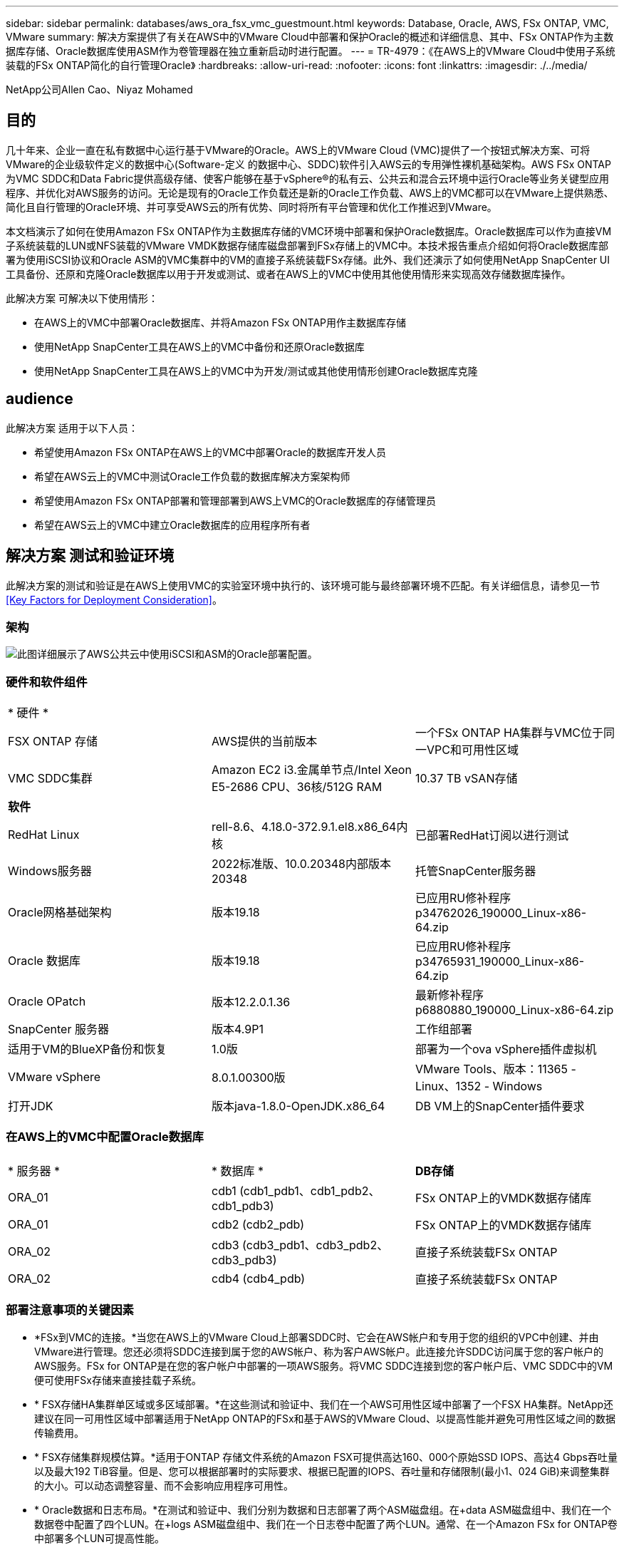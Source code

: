---
sidebar: sidebar 
permalink: databases/aws_ora_fsx_vmc_guestmount.html 
keywords: Database, Oracle, AWS, FSx ONTAP, VMC, VMware 
summary: 解决方案提供了有关在AWS中的VMware Cloud中部署和保护Oracle的概述和详细信息、其中、FSx ONTAP作为主数据库存储、Oracle数据库使用ASM作为卷管理器在独立重新启动时进行配置。 
---
= TR-4979：《在AWS上的VMware Cloud中使用子系统装载的FSx ONTAP简化的自行管理Oracle》
:hardbreaks:
:allow-uri-read: 
:nofooter: 
:icons: font
:linkattrs: 
:imagesdir: ./../media/


NetApp公司Allen Cao、Niyaz Mohamed



== 目的

几十年来、企业一直在私有数据中心运行基于VMware的Oracle。AWS上的VMware Cloud (VMC)提供了一个按钮式解决方案、可将VMware的企业级软件定义的数据中心(Software-定义 的数据中心、SDDC)软件引入AWS云的专用弹性裸机基础架构。AWS FSx ONTAP为VMC SDDC和Data Fabric提供高级存储、使客户能够在基于vSphere®的私有云、公共云和混合云环境中运行Oracle等业务关键型应用程序、并优化对AWS服务的访问。无论是现有的Oracle工作负载还是新的Oracle工作负载、AWS上的VMC都可以在VMware上提供熟悉、简化且自行管理的Oracle环境、并可享受AWS云的所有优势、同时将所有平台管理和优化工作推迟到VMware。

本文档演示了如何在使用Amazon FSx ONTAP作为主数据库存储的VMC环境中部署和保护Oracle数据库。Oracle数据库可以作为直接VM子系统装载的LUN或NFS装载的VMware VMDK数据存储库磁盘部署到FSx存储上的VMC中。本技术报告重点介绍如何将Oracle数据库部署为使用iSCSI协议和Oracle ASM的VMC集群中的VM的直接子系统装载FSx存储。此外、我们还演示了如何使用NetApp SnapCenter UI工具备份、还原和克隆Oracle数据库以用于开发或测试、或者在AWS上的VMC中使用其他使用情形来实现高效存储数据库操作。

此解决方案 可解决以下使用情形：

* 在AWS上的VMC中部署Oracle数据库、并将Amazon FSx ONTAP用作主数据库存储
* 使用NetApp SnapCenter工具在AWS上的VMC中备份和还原Oracle数据库
* 使用NetApp SnapCenter工具在AWS上的VMC中为开发/测试或其他使用情形创建Oracle数据库克隆




== audience

此解决方案 适用于以下人员：

* 希望使用Amazon FSx ONTAP在AWS上的VMC中部署Oracle的数据库开发人员
* 希望在AWS云上的VMC中测试Oracle工作负载的数据库解决方案架构师
* 希望使用Amazon FSx ONTAP部署和管理部署到AWS上VMC的Oracle数据库的存储管理员
* 希望在AWS云上的VMC中建立Oracle数据库的应用程序所有者




== 解决方案 测试和验证环境

此解决方案的测试和验证是在AWS上使用VMC的实验室环境中执行的、该环境可能与最终部署环境不匹配。有关详细信息，请参见一节 <<Key Factors for Deployment Consideration>>。



=== 架构

image::aws_ora_fsx_vmc_architecture.png[此图详细展示了AWS公共云中使用iSCSI和ASM的Oracle部署配置。]



=== 硬件和软件组件

[cols="33%, 33%, 33%"]
|===


3+| * 硬件 * 


| FSX ONTAP 存储 | AWS提供的当前版本 | 一个FSx ONTAP HA集群与VMC位于同一VPC和可用性区域 


| VMC SDDC集群 | Amazon EC2 i3.金属单节点/Intel Xeon E5-2686 CPU、36核/512G RAM | 10.37 TB vSAN存储 


3+| *软件* 


| RedHat Linux | rell-8.6、4.18.0-372.9.1.el8.x86_64内核 | 已部署RedHat订阅以进行测试 


| Windows服务器 | 2022标准版、10.0.20348内部版本20348 | 托管SnapCenter服务器 


| Oracle网格基础架构 | 版本19.18 | 已应用RU修补程序p34762026_190000_Linux-x86-64.zip 


| Oracle 数据库 | 版本19.18 | 已应用RU修补程序p34765931_190000_Linux-x86-64.zip 


| Oracle OPatch | 版本12.2.0.1.36 | 最新修补程序p6880880_190000_Linux-x86-64.zip 


| SnapCenter 服务器 | 版本4.9P1 | 工作组部署 


| 适用于VM的BlueXP备份和恢复 | 1.0版 | 部署为一个ova vSphere插件虚拟机 


| VMware vSphere | 8.0.1.00300版 | VMware Tools、版本：11365 - Linux、1352 - Windows 


| 打开JDK | 版本java-1.8.0-OpenJDK.x86_64 | DB VM上的SnapCenter插件要求 
|===


=== 在AWS上的VMC中配置Oracle数据库

[cols="33%, 33%, 33%"]
|===


3+|  


| * 服务器 * | * 数据库 * | *DB存储* 


| ORA_01 | cdb1 (cdb1_pdb1、cdb1_pdb2、cdb1_pdb3) | FSx ONTAP上的VMDK数据存储库 


| ORA_01 | cdb2 (cdb2_pdb) | FSx ONTAP上的VMDK数据存储库 


| ORA_02 | cdb3 (cdb3_pdb1、cdb3_pdb2、cdb3_pdb3) | 直接子系统装载FSx ONTAP 


| ORA_02 | cdb4 (cdb4_pdb) | 直接子系统装载FSx ONTAP 
|===


=== 部署注意事项的关键因素

* *FSx到VMC的连接。*当您在AWS上的VMware Cloud上部署SDDC时、它会在AWS帐户和专用于您的组织的VPC中创建、并由VMware进行管理。您还必须将SDDC连接到属于您的AWS帐户、称为客户AWS帐户。此连接允许SDDC访问属于您的客户帐户的AWS服务。FSx for ONTAP是在您的客户帐户中部署的一项AWS服务。将VMC SDDC连接到您的客户帐户后、VMC SDDC中的VM便可使用FSx存储来直接挂载子系统。
* * FSX存储HA集群单区域或多区域部署。*在这些测试和验证中、我们在一个AWS可用性区域中部署了一个FSX HA集群。NetApp还建议在同一可用性区域中部署适用于NetApp ONTAP的FSx和基于AWS的VMware Cloud、以提高性能并避免可用性区域之间的数据传输费用。
* * FSX存储集群规模估算。*适用于ONTAP 存储文件系统的Amazon FSX可提供高达160、000个原始SSD IOPS、高达4 Gbps吞吐量以及最大192 TiB容量。但是、您可以根据部署时的实际要求、根据已配置的IOPS、吞吐量和存储限制(最小1、024 GiB)来调整集群的大小。可以动态调整容量、而不会影响应用程序可用性。
* * Oracle数据和日志布局。*在测试和验证中、我们分别为数据和日志部署了两个ASM磁盘组。在+data ASM磁盘组中、我们在一个数据卷中配置了四个LUN。在+logs ASM磁盘组中、我们在一个日志卷中配置了两个LUN。通常、在一个Amazon FSx for ONTAP卷中部署多个LUN可提高性能。
* *iSCSI配置。* VMC SDDC中的数据库VM使用iSCSI协议连接到FSx存储。通过仔细分析Oracle AWR报告来确定应用程序和iSCSI流量吞吐量要求、衡量Oracle数据库峰值I/O吞吐量要求非常重要。NetApp还建议为正确配置多路径的两个FSX iSCSI端点分配四个iSCSI连接。
* *要用于创建的每个Oracle ASM磁盘组的Oracle ASM冗余级别。*由于FSx ONTAP已在FSx集群级别镜像存储、因此应使用外部冗余、这意味着此选项不允许Oracle ASM镜像磁盘组的内容。
* *数据库备份。* NetApp提供了一个SnapCenter软件套件、可通过用户友好的用户界面进行数据库备份、还原和克隆。NetApp建议实施此类管理工具、以实现快速(不到一分钟)的快照备份、快速(几分钟)的数据库还原和数据库克隆。




== 解决方案 部署

以下各节提供了在AWS上的VMC中将Oracle 19c部署ONTAP到单节点中的数据库VM的分步过程使用Oracle ASM作为数据库卷管理器重新启动配置。



=== 部署的前提条件

[%collapsible]
====
部署需要满足以下前提条件。

. 我们创建了一个使用VMware Cloud on AWS的软件定义的数据中心(Software-definated Data Center、SDDC)。有关如何在VMC中创建SDDC的详细说明、请参见VMware文档 link:https://docs.vmware.com/en/VMware-Cloud-on-AWS/services/com.vmware.vmc-aws.getting-started/GUID-3D741363-F66A-4CF9-80EA-AA2866D1834E.html["在AWS上开始使用VMware Cloud"^]
. 已设置AWS帐户、并已在您的AWS帐户中创建必要的VPC和网段。AWS帐户已链接到您的VMC SDDC。
. 从AWS EC2控制台中、部署适用于ONTAP存储HA集群的Amazon FSx以托管Oracle数据库卷。如果您不熟悉FSX存储的部署、请参见相关文档 link:https://docs.aws.amazon.com/fsx/latest/ONTAPGuide/creating-file-systems.html["为ONTAP 文件系统创建FSX"^] 了解分步说明。
. 可以使用以下Terraform自动化工具包执行上述步骤、该工具包可创建一个EC2实例、作为通过SSH和FSx文件系统进行VMC访问时的SDDC的跳转主机。在执行前、请仔细阅读说明并根据您的环境更改变量。
+
....
git clone https://github.com/NetApp-Automation/na_aws_fsx_ec2_deploy.git
....
. 在AWS上的VMware SDDC中构建VM、用于托管要在VMC中部署的Oracle环境。在我们的演示中、我们构建了两个Linux VM作为Oracle数据库服务器、一个Windows服务器用于SnapCenter服务器、一个可选的Linux服务器作为可选的控制器、用于根据需要自动安装或配置Oracle。下面是用于解决方案验证的实验室环境的快照。
+
image:aws_ora_fsx_vmc_vm_08.png["显示VMC SDDC测试环境的屏幕截图。"]

. 此外、NetApp还提供了多个自动化工具包、以便在适用时运行Oracle部署和配置。请参见 link:https://docs.netapp.com/us-en/netapp-solutions/databases/index.html["DB自动化工具包"^] 有关详细信息 ...



NOTE: 确保已在Oracle VM根卷中至少分配50G、以便有足够的空间来暂存Oracle安装文件。

====


=== DB VM内核配置

[%collapsible]
====
在配置了前提条件的情况下、以管理员用户身份通过SSH登录到Oracle VM、并使用sudo向root用户配置Linux内核以进行Oracle安装。Oracle安装文件可以暂存到AWS S3存储分段中、然后传输到VM。

. 创建暂存目录 `/tmp/archive` 文件夹并设置 `777` 权限。
+
[source, cli]
----
mkdir /tmp/archive
----
+
[source, cli]
----
chmod 777 /tmp/archive
----
. 将Oracle二进制安装文件和其他所需的rpm文件下载并暂存到 `/tmp/archive` 目录。
+
请参见以下要在中说明的安装文件列表 `/tmp/archive` 在DB VM上。

+
....

[admin@ora_02 ~]$ ls -l /tmp/archive/
total 10539364
-rw-rw-r--. 1 admin  admin         19112 Oct  4 17:04 compat-libcap1-1.10-7.el7.x86_64.rpm
-rw-rw-r--. 1 admin  admin    3059705302 Oct  4 17:10 LINUX.X64_193000_db_home.zip
-rw-rw-r--. 1 admin  admin    2889184573 Oct  4 17:11 LINUX.X64_193000_grid_home.zip
-rw-rw-r--. 1 admin  admin        589145 Oct  4 17:04 netapp_linux_unified_host_utilities-7-1.x86_64.rpm
-rw-rw-r--. 1 admin  admin         31828 Oct  4 17:04 oracle-database-preinstall-19c-1.0-2.el8.x86_64.rpm
-rw-rw-r--. 1 admin  admin    2872741741 Oct  4 17:12 p34762026_190000_Linux-x86-64.zip
-rw-rw-r--. 1 admin  admin    1843577895 Oct  4 17:13 p34765931_190000_Linux-x86-64.zip
-rw-rw-r--. 1 admin  admin     124347218 Oct  4 17:13 p6880880_190000_Linux-x86-64.zip
-rw-rw-r--. 1 admin  admin        257136 Oct  4 17:04 policycoreutils-python-utils-2.9-9.el8.noarch.rpm
[admin@ora_02 ~]$

....
. 安装Oracle 19c预安装RPM、以满足大多数内核配置要求。
+
[source, cli]
----
yum install /tmp/archive/oracle-database-preinstall-19c-1.0-2.el8.x86_64.rpm
----
. 下载并安装缺少的 `compat-libcap1` 在Linux 8中。
+
[source, cli]
----
yum install /tmp/archive/compat-libcap1-1.10-7.el7.x86_64.rpm
----
. 从NetApp下载并安装NetApp主机实用程序。
+
[source, cli]
----
yum install /tmp/archive/netapp_linux_unified_host_utilities-7-1.x86_64.rpm
----
. 安装 `policycoreutils-python-utils`。
+
[source, cli]
----
yum install /tmp/archive/policycoreutils-python-utils-2.9-9.el8.noarch.rpm
----
. 安装Open JDK 1.8版。
+
[source, cli]
----
yum install java-1.8.0-openjdk.x86_64
----
. 安装iSCSI启动程序实用程序。
+
[source, cli]
----
yum install iscsi-initiator-utils
----
. 安装sg3_utils。
+
[source, cli]
----
yum install sg3_utils
----
. 安装device-maper-Multipath。
+
[source, cli]
----
yum install device-mapper-multipath
----
. 在当前系统中禁用透明页面。
+
[source, cli]
----
echo never > /sys/kernel/mm/transparent_hugepage/enabled
----
+
[source, cli]
----
echo never > /sys/kernel/mm/transparent_hugepage/defrag
----
. 在中添加以下行 `/etc/rc.local` 以禁用 `transparent_hugepage` 重新启动后。
+
[source, cli]
----
vi /etc/rc.local
----
+
....
  # Disable transparent hugepages
          if test -f /sys/kernel/mm/transparent_hugepage/enabled; then
            echo never > /sys/kernel/mm/transparent_hugepage/enabled
          fi
          if test -f /sys/kernel/mm/transparent_hugepage/defrag; then
            echo never > /sys/kernel/mm/transparent_hugepage/defrag
          fi
....
. 通过更改禁用SELinux `SELINUX=enforcing` to `SELINUX=disabled`。要使更改生效、必须重新启动主机。
+
[source, cli]
----
vi /etc/sysconfig/selinux
----
. 将以下行添加到 `limit.conf` 设置文件描述符限制和堆栈大小。
+
[source, cli]
----
vi /etc/security/limits.conf
----
+
....

*               hard    nofile          65536
*               soft    stack           10240
....
. 如果没有按照以下说明配置交换空间、请向DB VM添加交换空间： link:https://aws.amazon.com/premiumsupport/knowledge-center/ec2-memory-swap-file/["如何使用交换文件分配内存以用作Amazon EC2实例中的交换空间？"^] 要添加的确切空间量取决于RAM大小、最高可达16G。
. 更改 `node.session.timeo.replacement_timeout` 在中 `iscsi.conf` 配置文件的时间从120秒到5秒不等。
+
[source, cli]
----
vi /etc/iscsi/iscsid.conf
----
. 在EC2实例上启用并启动iSCSI服务。
+
[source, cli]
----
systemctl enable iscsid
----
+
[source, cli]
----
systemctl start iscsid
----
. 检索要用于数据库LUN映射的iSCSI启动程序地址。
+
[source, cli]
----
cat /etc/iscsi/initiatorname.iscsi
----
. 为ASM管理用户(Oracle)添加ASM组。
+
[source, cli]
----
groupadd asmadmin
----
+
[source, cli]
----
groupadd asmdba
----
+
[source, cli]
----
groupadd asmoper
----
. 修改Oracle用户以将ASM组添加为辅助组(Oracle用户应在安装Oracle预安装RPM后创建)。
+
[source, cli]
----
usermod -a -G asmadmin oracle
----
+
[source, cli]
----
usermod -a -G asmdba oracle
----
+
[source, cli]
----
usermod -a -G asmoper oracle
----
. 如果Linux防火墙处于活动状态、请停止并禁用它。
+
[source, cli]
----
systemctl stop firewalld
----
+
[source, cli]
----
systemctl disable firewalld
----
. 通过取消注释为管理员用户启用无密码sudo `# %wheel  ALL=(ALL)       NOPASSWD: ALL` 行。更改文件权限以进行编辑。
+
[source, cli]
----
chmod 640 /etc/sudoers
----
+
[source, cli]
----
vi /etc/sudoers
----
+
[source, cli]
----
chmod 440 /etc/sudoers
----
. 重新启动EC2实例。


====


=== 配置FSx ONTAP LUN并将其映射到数据库虚拟机

[%collapsible]
====
通过ssh和FSx集群管理IP以fsxadmin用户身份从命令行登录到FSx集群、以配置三个卷。在卷中创建LUN以托管Oracle数据库二进制文件、数据文件和日志文件。

. 以fsxadmin用户身份通过SSH登录到FSX集群。
+
[source, cli]
----
ssh fsxadmin@10.49.0.74
----
. 执行以下命令为Oracle二进制文件创建卷。
+
[source, cli]
----
vol create -volume ora_02_biny -aggregate aggr1 -size 50G -state online  -type RW -snapshot-policy none -tiering-policy snapshot-only
----
. 执行以下命令为Oracle数据创建卷。
+
[source, cli]
----
vol create -volume ora_02_data -aggregate aggr1 -size 100G -state online  -type RW -snapshot-policy none -tiering-policy snapshot-only
----
. 执行以下命令为Oracle日志创建卷。
+
[source, cli]
----
vol create -volume ora_02_logs -aggregate aggr1 -size 100G -state online  -type RW -snapshot-policy none -tiering-policy snapshot-only
----
. 验证已创建的卷。
+
[source, cli]
----
vol show ora*
----
+
命令的输出：

+
....
FsxId0c00cec8dad373fd1::> vol show ora*
Vserver   Volume       Aggregate    State      Type       Size  Available Used%
--------- ------------ ------------ ---------- ---- ---------- ---------- -----
nim       ora_02_biny  aggr1        online     RW         50GB    22.98GB   51%
nim       ora_02_data  aggr1        online     RW        100GB    18.53GB   80%
nim       ora_02_logs  aggr1        online     RW         50GB     7.98GB   83%
....
. 在数据库二进制卷中创建二进制LUN。
+
[source, cli]
----
lun create -path /vol/ora_02_biny/ora_02_biny_01 -size 40G -ostype linux
----
. 在数据库数据卷中创建数据LUN。
+
[source, cli]
----
lun create -path /vol/ora_02_data/ora_02_data_01 -size 20G -ostype linux
----
+
[source, cli]
----
lun create -path /vol/ora_02_data/ora_02_data_02 -size 20G -ostype linux
----
+
[source, cli]
----
lun create -path /vol/ora_02_data/ora_02_data_03 -size 20G -ostype linux
----
+
[source, cli]
----
lun create -path /vol/ora_02_data/ora_02_data_04 -size 20G -ostype linux
----
. 在数据库日志卷中创建日志LUN。
+
[source, cli]
----
lun create -path /vol/ora_02_logs/ora_02_logs_01 -size 40G -ostype linux
----
+
[source, cli]
----
lun create -path /vol/ora_02_logs/ora_02_logs_02 -size 40G -ostype linux
----
. 使用从上述EC2内核配置的步骤14中检索到的启动程序为EC2实例创建一个igroup。
+
[source, cli]
----
igroup create -igroup ora_02 -protocol iscsi -ostype linux -initiator iqn.1994-05.com.redhat:f65fed7641c2
----
. 将LUN映射到上述创建的igroup。为每个附加LUN依次增加LUN ID。
+
[source, cli]
----
lun map -path /vol/ora_02_biny/ora_02_biny_01 -igroup ora_02 -vserver svm_ora -lun-id 0
lun map -path /vol/ora_02_data/ora_02_data_01 -igroup ora_02 -vserver svm_ora -lun-id 1
lun map -path /vol/ora_02_data/ora_02_data_02 -igroup ora_02 -vserver svm_ora -lun-id 2
lun map -path /vol/ora_02_data/ora_02_data_03 -igroup ora_02 -vserver svm_ora -lun-id 3
lun map -path /vol/ora_02_data/ora_02_data_04 -igroup ora_02 -vserver svm_ora -lun-id 4
lun map -path /vol/ora_02_logs/ora_02_logs_01 -igroup ora_02 -vserver svm_ora -lun-id 5
lun map -path /vol/ora_02_logs/ora_02_logs_02 -igroup ora_02 -vserver svm_ora -lun-id 6
----
. 验证LUN映射。
+
[source, cli]
----
mapping show
----
+
这将返回：

+
....
FsxId0c00cec8dad373fd1::> mapping show
  (lun mapping show)
Vserver    Path                                      Igroup   LUN ID  Protocol
---------- ----------------------------------------  -------  ------  --------
nim        /vol/ora_02_biny/ora_02_u01_01            ora_02        0  iscsi
nim        /vol/ora_02_data/ora_02_u02_01            ora_02        1  iscsi
nim        /vol/ora_02_data/ora_02_u02_02            ora_02        2  iscsi
nim        /vol/ora_02_data/ora_02_u02_03            ora_02        3  iscsi
nim        /vol/ora_02_data/ora_02_u02_04            ora_02        4  iscsi
nim        /vol/ora_02_logs/ora_02_u03_01            ora_02        5  iscsi
nim        /vol/ora_02_logs/ora_02_u03_02            ora_02        6  iscsi
....


====


=== DB VM存储配置

[%collapsible]
====
现在、导入并设置FSx ONTAP存储、用于在VMC数据库VM上安装Oracle网格基础架构和数据库。

. 从Windows跳转服务器使用Putty以管理员用户身份通过SSH登录到数据库VM。
. 使用任一SVM iSCSI IP地址发现FSX iSCSI端点。更改特定于环境的门户地址。
+
[source, cli]
----
sudo iscsiadm iscsiadm --mode discovery --op update --type sendtargets --portal 10.49.0.12
----
. 登录到每个目标以建立iSCSI会话。
+
[source, cli]
----
sudo iscsiadm --mode node -l all
----
+
命令的预期输出为：

+
....
[ec2-user@ip-172-30-15-58 ~]$ sudo iscsiadm --mode node -l all
Logging in to [iface: default, target: iqn.1992-08.com.netapp:sn.1f795e65c74911edb785affbf0a2b26e:vs.3, portal: 10.49.0.12,3260]
Logging in to [iface: default, target: iqn.1992-08.com.netapp:sn.1f795e65c74911edb785affbf0a2b26e:vs.3, portal: 10.49.0.186,3260]
Login to [iface: default, target: iqn.1992-08.com.netapp:sn.1f795e65c74911edb785affbf0a2b26e:vs.3, portal: 10.49.0.12,3260] successful.
Login to [iface: default, target: iqn.1992-08.com.netapp:sn.1f795e65c74911edb785affbf0a2b26e:vs.3, portal: 10.49.0.186,3260] successful.
....
. 查看并验证活动iSCSI会话的列表。
+
[source, cli]
----
sudo iscsiadm --mode session
----
+
返回iSCSI会话。

+
....
[ec2-user@ip-172-30-15-58 ~]$ sudo iscsiadm --mode session
tcp: [1] 10.49.0.186:3260,1028 iqn.1992-08.com.netapp:sn.545a38bf06ac11ee8503e395ab90d704:vs.3 (non-flash)
tcp: [2] 10.49.0.12:3260,1029 iqn.1992-08.com.netapp:sn.545a38bf06ac11ee8503e395ab90d704:vs.3 (non-flash)
....
. 验证LUN是否已导入到主机中。
+
[source, cli]
----
sudo sanlun lun show
----
+
此操作将从FSX返回Oracle LUN的列表。

+
....

[admin@ora_02 ~]$ sudo sanlun lun show
controller(7mode/E-Series)/                                                  device          host                  lun
vserver(cDOT/FlashRay)        lun-pathname                                   filename        adapter    protocol   size    product
-------------------------------------------------------------------------------------------------------------------------------
nim                           /vol/ora_02_logs/ora_02_u03_02                 /dev/sdo        host34     iSCSI      20g     cDOT
nim                           /vol/ora_02_logs/ora_02_u03_01                 /dev/sdn        host34     iSCSI      20g     cDOT
nim                           /vol/ora_02_data/ora_02_u02_04                 /dev/sdm        host34     iSCSI      20g     cDOT
nim                           /vol/ora_02_data/ora_02_u02_03                 /dev/sdl        host34     iSCSI      20g     cDOT
nim                           /vol/ora_02_data/ora_02_u02_02                 /dev/sdk        host34     iSCSI      20g     cDOT
nim                           /vol/ora_02_data/ora_02_u02_01                 /dev/sdj        host34     iSCSI      20g     cDOT
nim                           /vol/ora_02_biny/ora_02_u01_01                 /dev/sdi        host34     iSCSI      40g     cDOT
nim                           /vol/ora_02_logs/ora_02_u03_02                 /dev/sdh        host33     iSCSI      20g     cDOT
nim                           /vol/ora_02_logs/ora_02_u03_01                 /dev/sdg        host33     iSCSI      20g     cDOT
nim                           /vol/ora_02_data/ora_02_u02_04                 /dev/sdf        host33     iSCSI      20g     cDOT
nim                           /vol/ora_02_data/ora_02_u02_03                 /dev/sde        host33     iSCSI      20g     cDOT
nim                           /vol/ora_02_data/ora_02_u02_02                 /dev/sdd        host33     iSCSI      20g     cDOT
nim                           /vol/ora_02_data/ora_02_u02_01                 /dev/sdc        host33     iSCSI      20g     cDOT
nim                           /vol/ora_02_biny/ora_02_u01_01                 /dev/sdb        host33     iSCSI      40g     cDOT

....
. 配置 `multipath.conf` 包含以下默认条目和黑名单条目的文件。
+
[source, cli]
----
sudo vi /etc/multipath.conf
----
+
添加以下条目：

+
....
defaults {
    find_multipaths yes
    user_friendly_names yes
}

blacklist {
    devnode "^(ram|raw|loop|fd|md|dm-|sr|scd|st)[0-9]*"
    devnode "^hd[a-z]"
    devnode "^cciss.*"
}
....
. 启动多路径服务。
+
[source, cli]
----
sudo systemctl start multipathd
----
+
现在、多路径设备将显示在中 `/dev/mapper` 目录。

+
....
[ec2-user@ip-172-30-15-58 ~]$ ls -l /dev/mapper
total 0
lrwxrwxrwx 1 root root       7 Mar 21 20:13 3600a09806c574235472455534e68512d -> ../dm-0
lrwxrwxrwx 1 root root       7 Mar 21 20:13 3600a09806c574235472455534e685141 -> ../dm-1
lrwxrwxrwx 1 root root       7 Mar 21 20:13 3600a09806c574235472455534e685142 -> ../dm-2
lrwxrwxrwx 1 root root       7 Mar 21 20:13 3600a09806c574235472455534e685143 -> ../dm-3
lrwxrwxrwx 1 root root       7 Mar 21 20:13 3600a09806c574235472455534e685144 -> ../dm-4
lrwxrwxrwx 1 root root       7 Mar 21 20:13 3600a09806c574235472455534e685145 -> ../dm-5
lrwxrwxrwx 1 root root       7 Mar 21 20:13 3600a09806c574235472455534e685146 -> ../dm-6
crw------- 1 root root 10, 236 Mar 21 18:19 control
....
. 以fsxadmin用户身份通过SSH登录到FSx ONTAP集群、以检索以6c574xxx...开头的每个LUN的串行十六进制编号、十六进制编号以3600a0980开头、即AWS供应商ID。
+
[source, cli]
----
lun show -fields serial-hex
----
+
并返回如下内容：

+
....
FsxId02ad7bf3476b741df::> lun show -fields serial-hex
vserver path                            serial-hex
------- ------------------------------- ------------------------
svm_ora /vol/ora_02_biny/ora_02_biny_01 6c574235472455534e68512d
svm_ora /vol/ora_02_data/ora_02_data_01 6c574235472455534e685141
svm_ora /vol/ora_02_data/ora_02_data_02 6c574235472455534e685142
svm_ora /vol/ora_02_data/ora_02_data_03 6c574235472455534e685143
svm_ora /vol/ora_02_data/ora_02_data_04 6c574235472455534e685144
svm_ora /vol/ora_02_logs/ora_02_logs_01 6c574235472455534e685145
svm_ora /vol/ora_02_logs/ora_02_logs_02 6c574235472455534e685146
7 entries were displayed.
....
. 更新 `/dev/multipath.conf` 文件、用于为多路径设备添加用户友好名称。
+
[source, cli]
----
sudo vi /etc/multipath.conf
----
+
包含以下条目：

+
....
multipaths {
        multipath {
                wwid            3600a09806c574235472455534e68512d
                alias           ora_02_biny_01
        }
        multipath {
                wwid            3600a09806c574235472455534e685141
                alias           ora_02_data_01
        }
        multipath {
                wwid            3600a09806c574235472455534e685142
                alias           ora_02_data_02
        }
        multipath {
                wwid            3600a09806c574235472455534e685143
                alias           ora_02_data_03
        }
        multipath {
                wwid            3600a09806c574235472455534e685144
                alias           ora_02_data_04
        }
        multipath {
                wwid            3600a09806c574235472455534e685145
                alias           ora_02_logs_01
        }
        multipath {
                wwid            3600a09806c574235472455534e685146
                alias           ora_02_logs_02
        }
}
....
. 重新启动多路径服务以验证下的设备 `/dev/mapper` 已更改为LUN名称与串行十六进制ID。
+
[source, cli]
----
sudo systemctl restart multipathd
----
+
检查 `/dev/mapper` 返回如下内容：

+
....
[ec2-user@ip-172-30-15-58 ~]$ ls -l /dev/mapper
total 0
crw------- 1 root root 10, 236 Mar 21 18:19 control
lrwxrwxrwx 1 root root       7 Mar 21 20:41 ora_02_biny_01 -> ../dm-0
lrwxrwxrwx 1 root root       7 Mar 21 20:41 ora_02_data_01 -> ../dm-1
lrwxrwxrwx 1 root root       7 Mar 21 20:41 ora_02_data_02 -> ../dm-2
lrwxrwxrwx 1 root root       7 Mar 21 20:41 ora_02_data_03 -> ../dm-3
lrwxrwxrwx 1 root root       7 Mar 21 20:41 ora_02_data_04 -> ../dm-4
lrwxrwxrwx 1 root root       7 Mar 21 20:41 ora_02_logs_01 -> ../dm-5
lrwxrwxrwx 1 root root       7 Mar 21 20:41 ora_02_logs_02 -> ../dm-6
....
. 使用一个主分区对二进制LUN进行分区。
+
[source, cli]
----
sudo fdisk /dev/mapper/ora_02_biny_01
----
. 使用XFS文件系统格式化分区的二进制LUN。
+
[source, cli]
----
sudo mkfs.xfs /dev/mapper/ora_02_biny_01p1
----
. 将二进制LUN挂载到 `/u01`。
+
[source, cli]
----
sudo mkdir /u01
----
+
[source, cli]
----
sudo mount -t xfs /dev/mapper/ora_02_biny_01p1 /u01
----
. 更改 `/u01` Oracle用户及其关联主组的挂载点所有权。
+
[source, cli]
----
sudo chown oracle:oinstall /u01
----
. 查找二进制LUN的UUI。
+
[source, cli]
----
sudo blkid /dev/mapper/ora_02_biny_01p1
----
. 将挂载点添加到 `/etc/fstab`。
+
[source, cli]
----
sudo vi /etc/fstab
----
+
添加以下行。

+
....
UUID=d89fb1c9-4f89-4de4-b4d9-17754036d11d       /u01    xfs     defaults,nofail 0       2
....
. 以root用户身份为Oracle设备添加udev规则。
+
[source, cli]
----
vi /etc/udev/rules.d/99-oracle-asmdevices.rules
----
+
包括以下条目：

+
....
ENV{DM_NAME}=="ora*", GROUP:="oinstall", OWNER:="oracle", MODE:="660"
....
. 以root用户身份重新加载udev规则。
+
[source, cli]
----
udevadm control --reload-rules
----
. 以root用户身份触发udev规则。
+
[source, cli]
----
udevadm trigger
----
. 以root用户身份重新加载multipathd。
+
[source, cli]
----
systemctl restart multipathd
----
. 重新启动EC2实例主机。


====


=== Oracle网格基础架构安装

[%collapsible]
====
. 以管理员用户身份通过SSH登录到DB VM、并通过取消注释启用密码身份验证 `PasswordAuthentication yes` 然后进行注释 `PasswordAuthentication no`。
+
[source, cli]
----
sudo vi /etc/ssh/sshd_config
----
. 重新启动sshd服务。
+
[source, cli]
----
sudo systemctl restart sshd
----
. 重置Oracle用户密码。
+
[source, cli]
----
sudo passwd oracle
----
. 以Oracle Restart软件所有者用户(Oracle)身份登录。按如下所示创建Oracle目录：
+
[source, cli]
----
mkdir -p /u01/app/oracle
----
+
[source, cli]
----
mkdir -p /u01/app/oraInventory
----
. 更改目录权限设置。
+
[source, cli]
----
chmod -R 775 /u01/app
----
. 创建网格主目录并进行更改。
+
[source, cli]
----
mkdir -p /u01/app/oracle/product/19.0.0/grid
----
+
[source, cli]
----
cd /u01/app/oracle/product/19.0.0/grid
----
. 解压缩网格安装文件。
+
[source, cli]
----
unzip -q /tmp/archive/LINUX.X64_193000_grid_home.zip
----
. 从网格主页中、删除 `OPatch` 目录。
+
[source, cli]
----
rm -rf OPatch
----
. 从网格主页解压缩 `p6880880_190000_Linux-x86-64.zip`。
+
[source, cli]
----
unzip -q /tmp/archive/p6880880_190000_Linux-x86-64.zip
----
. 从网格主页修改 `cv/admin/cvu_config`、取消注释并替换 `CV_ASSUME_DISTID=OEL5` 使用 `CV_ASSUME_DISTID=OL7`。
+
[source, cli]
----
vi cv/admin/cvu_config
----
. 准备 `gridsetup.rsp` 文件以进行静默安装、并将rsp文件置于中 `/tmp/archive` 目录。rsp文件应使用以下信息涵盖A、B和G部分：
+
....
INVENTORY_LOCATION=/u01/app/oraInventory
oracle.install.option=HA_CONFIG
ORACLE_BASE=/u01/app/oracle
oracle.install.asm.OSDBA=asmdba
oracle.install.asm.OSOPER=asmoper
oracle.install.asm.OSASM=asmadmin
oracle.install.asm.SYSASMPassword="SetPWD"
oracle.install.asm.diskGroup.name=DATA
oracle.install.asm.diskGroup.redundancy=EXTERNAL
oracle.install.asm.diskGroup.AUSize=4
oracle.install.asm.diskGroup.disks=/dev/mapper/ora_02_data_01,/dev/mapper/ora_02_data_02,/dev/mapper/ora_02_data_03,/dev/mapper/ora_02_data_04
oracle.install.asm.diskGroup.diskDiscoveryString=/dev/mapper/*
oracle.install.asm.monitorPassword="SetPWD"
oracle.install.asm.configureAFD=true
....
. 以root用户身份登录到EC2实例并进行设置 `ORACLE_HOME` 和 `ORACLE_BASE`。
+
[source, cli]
----
export ORACLE_HOME=/u01/app/oracle/product/19.0.0/
----
+
[source, cli]
----
export ORACLE_BASE=/tmp
----
+
[source, cli]
----
cd /u01/app/oracle/product/19.0.0/grid/bin
----
. 初始化磁盘设备以与Oracle ASM筛选器驱动程序结合使用。
+
[source, cli]
----
 ./asmcmd afd_label DATA01 /dev/mapper/ora_02_data_01 --init
----
+
[source, cli]
----
 ./asmcmd afd_label DATA02 /dev/mapper/ora_02_data_02 --init
----
+
[source, cli]
----
 ./asmcmd afd_label DATA03 /dev/mapper/ora_02_data_03 --init
----
+
[source, cli]
----
 ./asmcmd afd_label DATA04 /dev/mapper/ora_02_data_04 --init
----
+
[source, cli]
----
 ./asmcmd afd_label LOGS01 /dev/mapper/ora_02_logs_01 --init
----
+
[source, cli]
----
 ./asmcmd afd_label LOGS02 /dev/mapper/ora_02_logs_02 --init
----
. 安装 `cvuqdisk-1.0.10-1.rpm`。
+
[source, cli]
----
rpm -ivh /u01/app/oracle/product/19.0.0/grid/cv/rpm/cvuqdisk-1.0.10-1.rpm
----
. 未设置 `$ORACLE_BASE`。
+
[source, cli]
----
unset ORACLE_BASE
----
. 以Oracle用户身份登录到EC2实例、然后在中提取修补程序 `/tmp/archive` 文件夹。
+
[source, cli]
----
unzip -q /tmp/archive/p34762026_190000_Linux-x86-64.zip -d /tmp/archive
----
. 从Grid home /u01/app/oracle/product/19.0.0/grid中、以Oracle用户身份启动 `gridSetup.sh` 用于网格基础架构安装。
+
[source, cli]
----
 ./gridSetup.sh -applyRU /tmp/archive/34762026/ -silent -responseFile /tmp/archive/gridsetup.rsp
----
. 以root用户身份执行以下脚本：
+
[source, cli]
----
/u01/app/oraInventory/orainstRoot.sh
----
+
[source, cli]
----
/u01/app/oracle/product/19.0.0/grid/root.sh
----
. 以root用户身份重新加载multipathd。
+
[source, cli]
----
systemctl restart multipathd
----
. 以Oracle用户身份执行以下命令以完成配置：
+
[source, cli]
----
/u01/app/oracle/product/19.0.0/grid/gridSetup.sh -executeConfigTools -responseFile /tmp/archive/gridsetup.rsp -silent
----
. 以Oracle用户身份创建日志磁盘组。
+
[source, cli]
----
bin/asmca -silent -sysAsmPassword 'yourPWD' -asmsnmpPassword 'yourPWD' -createDiskGroup -diskGroupName LOGS -disk 'AFD:LOGS*' -redundancy EXTERNAL -au_size 4
----
. 以Oracle用户身份、在安装配置后验证网格服务。
+
[source, cli]
----
bin/crsctl stat res -t
----
+
....
[oracle@ora_02 grid]$ bin/crsctl stat res -t
--------------------------------------------------------------------------------
Name           Target  State        Server                   State details
--------------------------------------------------------------------------------
Local Resources
--------------------------------------------------------------------------------
ora.DATA.dg
               ONLINE  ONLINE       ora_02                   STABLE
ora.LISTENER.lsnr
               ONLINE  INTERMEDIATE ora_02                   Not All Endpoints Re
                                                             gistered,STABLE
ora.LOGS.dg
               ONLINE  ONLINE       ora_02                   STABLE
ora.asm
               ONLINE  ONLINE       ora_02                   Started,STABLE
ora.ons
               OFFLINE OFFLINE      ora_02                   STABLE
--------------------------------------------------------------------------------
Cluster Resources
--------------------------------------------------------------------------------
ora.cssd
      1        ONLINE  ONLINE       ora_02                   STABLE
ora.diskmon
      1        OFFLINE OFFLINE                               STABLE
ora.driver.afd
      1        ONLINE  ONLINE       ora_02                   STABLE
ora.evmd
      1        ONLINE  ONLINE       ora_02                   STABLE
--------------------------------------------------------------------------------
....
. Valiate ASM筛选器驱动程序状态。
+
....

[oracle@ora_02 grid]$ export ORACLE_HOME=/u01/app/oracle/product/19.0.0/grid
[oracle@ora_02 grid]$ export ORACLE_SID=+ASM
[oracle@ora_02 grid]$ export PATH=$PATH:$ORACLE_HOME/bin
[oracle@ora_02 grid]$ asmcmd
ASMCMD> lsdg
State    Type    Rebal  Sector  Logical_Sector  Block       AU  Total_MB  Free_MB  Req_mir_free_MB  Usable_file_MB  Offline_disks  Voting_files  Name
MOUNTED  EXTERN  N         512             512   4096  4194304     81920    81780                0           81780              0             N  DATA/
MOUNTED  EXTERN  N         512             512   4096  4194304     40960    40852                0           40852              0             N  LOGS/
ASMCMD> afd_state
ASMCMD-9526: The AFD state is 'LOADED' and filtering is 'ENABLED' on host 'ora_02'
ASMCMD> exit
[oracle@ora_02 grid]$

....
. 验证HA服务状态。
+
....

[oracle@ora_02 bin]$ ./crsctl check has
CRS-4638: Oracle High Availability Services is online

....


====


=== Oracle数据库安装

[%collapsible]
====
. 以Oracle用户身份登录并取消设置 `$ORACLE_HOME` 和 `$ORACLE_SID` 如果已设置。
+
[source, cli]
----
unset ORACLE_HOME
----
+
[source, cli]
----
unset ORACLE_SID
----
. 创建Oracle DB主目录并将其更改为该目录。
+
[source, cli]
----
mkdir /u01/app/oracle/product/19.0.0/cdb3
----
+
[source, cli]
----
cd /u01/app/oracle/product/19.0.0/cdb3
----
. 解压缩Oracle数据库安装文件。
+
[source, cli]
----
unzip -q /tmp/archive/LINUX.X64_193000_db_home.zip
----
. 从数据库主目录中、删除 `OPatch` 目录。
+
[source, cli]
----
rm -rf OPatch
----
. 从DB主目录中、解压缩 `p6880880_190000_Linux-x86-64.zip`。
+
[source, cli]
----
unzip -q /tmp/archive/p6880880_190000_Linux-x86-64.zip
----
. 在数据库主页中、修改 `cv/admin/cvu_config` 并取消注释并替换 `CV_ASSUME_DISTID=OEL5` 使用 `CV_ASSUME_DISTID=OL7`。
+
[source, cli]
----
vi cv/admin/cvu_config
----
. 从 `/tmp/archive` 目录中、解压缩DB 19.18 RU修补程序。
+
[source, cli]
----
unzip -q /tmp/archive/p34765931_190000_Linux-x86-64.zip -d /tmp/archive
----
. 在中准备DB静默安装rsp文件 `/tmp/archive/dbinstall.rsp` 具有以下值的目录：
+
....
oracle.install.option=INSTALL_DB_SWONLY
UNIX_GROUP_NAME=oinstall
INVENTORY_LOCATION=/u01/app/oraInventory
ORACLE_HOME=/u01/app/oracle/product/19.0.0/cdb3
ORACLE_BASE=/u01/app/oracle
oracle.install.db.InstallEdition=EE
oracle.install.db.OSDBA_GROUP=dba
oracle.install.db.OSOPER_GROUP=oper
oracle.install.db.OSBACKUPDBA_GROUP=oper
oracle.install.db.OSDGDBA_GROUP=dba
oracle.install.db.OSKMDBA_GROUP=dba
oracle.install.db.OSRACDBA_GROUP=dba
oracle.install.db.rootconfig.executeRootScript=false
....
. 从cdb3 home /u01/app/oracle/product/19.0.0/cdb3中、执行无提示纯软件DB安装。
+
[source, cli]
----
 ./runInstaller -applyRU /tmp/archive/34765931/ -silent -ignorePrereqFailure -responseFile /tmp/archive/dbinstall.rsp
----
. 以root用户身份运行 `root.sh` 在纯软件安装后执行脚本。
+
[source, cli]
----
/u01/app/oracle/product/19.0.0/db1/root.sh
----
. 以Oracle用户身份创建 `dbca.rsp` 包含以下条目的文件：
+
....
gdbName=cdb3.demo.netapp.com
sid=cdb3
createAsContainerDatabase=true
numberOfPDBs=3
pdbName=cdb3_pdb
useLocalUndoForPDBs=true
pdbAdminPassword="yourPWD"
templateName=General_Purpose.dbc
sysPassword="yourPWD"
systemPassword="yourPWD"
dbsnmpPassword="yourPWD"
datafileDestination=+DATA
recoveryAreaDestination=+LOGS
storageType=ASM
diskGroupName=DATA
characterSet=AL32UTF8
nationalCharacterSet=AL16UTF16
listeners=LISTENER
databaseType=MULTIPURPOSE
automaticMemoryManagement=false
totalMemory=8192
....
. 以Oracle用户身份、使用dbca启动数据库创建。
+
[source, cli]
----
bin/dbca -silent -createDatabase -responseFile /tmp/archive/dbca.rsp
----
+
输出：



....

Prepare for db operation
7% complete
Registering database with Oracle Restart
11% complete
Copying database files
33% complete
Creating and starting Oracle instance
35% complete
38% complete
42% complete
45% complete
48% complete
Completing Database Creation
53% complete
55% complete
56% complete
Creating Pluggable Databases
60% complete
64% complete
69% complete
78% complete
Executing Post Configuration Actions
100% complete
Database creation complete. For details check the logfiles at:
 /u01/app/oracle/cfgtoollogs/dbca/cdb3.
Database Information:
Global Database Name:cdb3.vmc.netapp.com
System Identifier(SID):cdb3
Look at the log file "/u01/app/oracle/cfgtoollogs/dbca/cdb3/cdb3.log" for further details.

....
. 重复步骤2中的相同过程、使用一个PDB在单独的oracle_home /u01/app/oracle/product/19.0.0/cdb4中创建容器数据库cdb4。
. 作为Oracle用户、请在创建数据库后验证Oracle Restart HA服务、确认所有数据库(cdb3、cdb4)均已向HA服务注册。
+
[source, cli]
----
/u01/app/oracle/product/19.0.0/grid/crsctl stat res -t
----
+
输出：

+
....

[oracle@ora_02 bin]$ ./crsctl stat res -t
--------------------------------------------------------------------------------
Name           Target  State        Server                   State details
--------------------------------------------------------------------------------
Local Resources
--------------------------------------------------------------------------------
ora.DATA.dg
               ONLINE  ONLINE       ora_02                   STABLE
ora.LISTENER.lsnr
               ONLINE  INTERMEDIATE ora_02                   Not All Endpoints Re
                                                             gistered,STABLE
ora.LOGS.dg
               ONLINE  ONLINE       ora_02                   STABLE
ora.asm
               ONLINE  ONLINE       ora_02                   Started,STABLE
ora.ons
               OFFLINE OFFLINE      ora_02                   STABLE
--------------------------------------------------------------------------------
Cluster Resources
--------------------------------------------------------------------------------
ora.cdb3.db
      1        ONLINE  ONLINE       ora_02                   Open,HOME=/u01/app/o
                                                             racle/product/19.0.0
                                                             /cdb3,STABLE
ora.cdb4.db
      1        ONLINE  ONLINE       ora_02                   Open,HOME=/u01/app/o
                                                             racle/product/19.0.0
                                                             /cdb4,STABLE
ora.cssd
      1        ONLINE  ONLINE       ora_02                   STABLE
ora.diskmon
      1        OFFLINE OFFLINE                               STABLE
ora.driver.afd
      1        ONLINE  ONLINE       ora_02                   STABLE
ora.evmd
      1        ONLINE  ONLINE       ora_02                   STABLE
--------------------------------------------------------------------------------
....
. 设置Oracle用户 `.bash_profile`。
+
[source, cli]
----
vi ~/.bash_profile
----
+
添加以下条目：

+
....

export ORACLE_HOME=/u01/app/oracle/product/19.0.0/db3
export ORACLE_SID=db3
export PATH=$PATH:$ORACLE_HOME/bin
alias asm='export ORACLE_HOME=/u01/app/oracle/product/19.0.0/grid;export ORACLE_SID=+ASM;export PATH=$PATH:$ORACLE_HOME/bin'
alias cdb3='export ORACLE_HOME=/u01/app/oracle/product/19.0.0/cdb3;export ORACLE_SID=cdb3;export PATH=$PATH:$ORACLE_HOME/bin'
alias cdb4='export ORACLE_HOME=/u01/app/oracle/product/19.0.0/cdb4;export ORACLE_SID=cdb4;export PATH=$PATH:$ORACLE_HOME/bin'

....
. 验证为cdb3创建的CDB/PDB。
+
[source, cli]
----
cdb3
----
+
....

[oracle@ora_02 ~]$ sqlplus / as sysdba

SQL*Plus: Release 19.0.0.0.0 - Production on Mon Oct 9 08:19:20 2023
Version 19.18.0.0.0

Copyright (c) 1982, 2022, Oracle.  All rights reserved.


Connected to:
Oracle Database 19c Enterprise Edition Release 19.0.0.0.0 - Production
Version 19.18.0.0.0

SQL> select name, open_mode from v$database;

NAME      OPEN_MODE
--------- --------------------
CDB3      READ WRITE

SQL> show pdbs

    CON_ID CON_NAME                       OPEN MODE  RESTRICTED
---------- ------------------------------ ---------- ----------
         2 PDB$SEED                       READ ONLY  NO
         3 CDB3_PDB1                      READ WRITE NO
         4 CDB3_PDB2                      READ WRITE NO
         5 CDB3_PDB3                      READ WRITE NO
SQL>

SQL> select name from v$datafile;

NAME
--------------------------------------------------------------------------------
+DATA/CDB3/DATAFILE/system.257.1149420273
+DATA/CDB3/DATAFILE/sysaux.258.1149420317
+DATA/CDB3/DATAFILE/undotbs1.259.1149420343
+DATA/CDB3/86B637B62FE07A65E053F706E80A27CA/DATAFILE/system.266.1149421085
+DATA/CDB3/86B637B62FE07A65E053F706E80A27CA/DATAFILE/sysaux.267.1149421085
+DATA/CDB3/DATAFILE/users.260.1149420343
+DATA/CDB3/86B637B62FE07A65E053F706E80A27CA/DATAFILE/undotbs1.268.1149421085
+DATA/CDB3/06FB206DF15ADEE8E065025056B66295/DATAFILE/system.272.1149422017
+DATA/CDB3/06FB206DF15ADEE8E065025056B66295/DATAFILE/sysaux.273.1149422017
+DATA/CDB3/06FB206DF15ADEE8E065025056B66295/DATAFILE/undotbs1.271.1149422017
+DATA/CDB3/06FB206DF15ADEE8E065025056B66295/DATAFILE/users.275.1149422033

NAME
--------------------------------------------------------------------------------
+DATA/CDB3/06FB21766256DF9AE065025056B66295/DATAFILE/system.277.1149422033
+DATA/CDB3/06FB21766256DF9AE065025056B66295/DATAFILE/sysaux.278.1149422033
+DATA/CDB3/06FB21766256DF9AE065025056B66295/DATAFILE/undotbs1.276.1149422033
+DATA/CDB3/06FB21766256DF9AE065025056B66295/DATAFILE/users.280.1149422049
+DATA/CDB3/06FB22629AC1DFD7E065025056B66295/DATAFILE/system.282.1149422049
+DATA/CDB3/06FB22629AC1DFD7E065025056B66295/DATAFILE/sysaux.283.1149422049
+DATA/CDB3/06FB22629AC1DFD7E065025056B66295/DATAFILE/undotbs1.281.1149422049
+DATA/CDB3/06FB22629AC1DFD7E065025056B66295/DATAFILE/users.285.1149422063

19 rows selected.

SQL>

....
. 验证为cdb4创建的CDB/PDB。
+
[source, cli]
----
cdb4
----
+
....

[oracle@ora_02 ~]$ sqlplus / as sysdba

SQL*Plus: Release 19.0.0.0.0 - Production on Mon Oct 9 08:20:26 2023
Version 19.18.0.0.0

Copyright (c) 1982, 2022, Oracle.  All rights reserved.


Connected to:
Oracle Database 19c Enterprise Edition Release 19.0.0.0.0 - Production
Version 19.18.0.0.0

SQL> select name, open_mode from v$database;

NAME      OPEN_MODE
--------- --------------------
CDB4      READ WRITE

SQL> show pdbs

    CON_ID CON_NAME                       OPEN MODE  RESTRICTED
---------- ------------------------------ ---------- ----------
         2 PDB$SEED                       READ ONLY  NO
         3 CDB4_PDB                       READ WRITE NO
SQL>

SQL> select name from v$datafile;

NAME
--------------------------------------------------------------------------------
+DATA/CDB4/DATAFILE/system.286.1149424943
+DATA/CDB4/DATAFILE/sysaux.287.1149424989
+DATA/CDB4/DATAFILE/undotbs1.288.1149425015
+DATA/CDB4/86B637B62FE07A65E053F706E80A27CA/DATAFILE/system.295.1149425765
+DATA/CDB4/86B637B62FE07A65E053F706E80A27CA/DATAFILE/sysaux.296.1149425765
+DATA/CDB4/DATAFILE/users.289.1149425015
+DATA/CDB4/86B637B62FE07A65E053F706E80A27CA/DATAFILE/undotbs1.297.1149425765
+DATA/CDB4/06FC3070D5E12C23E065025056B66295/DATAFILE/system.301.1149426581
+DATA/CDB4/06FC3070D5E12C23E065025056B66295/DATAFILE/sysaux.302.1149426581
+DATA/CDB4/06FC3070D5E12C23E065025056B66295/DATAFILE/undotbs1.300.1149426581
+DATA/CDB4/06FC3070D5E12C23E065025056B66295/DATAFILE/users.304.1149426597

11 rows selected.

....
. 使用sqlplus以sysdba身份登录到每个cdb、并将两个CDBS的数据库恢复目标大小设置为+logs磁盘组大小。
+
[source, cli]
----
alter system set db_recovery_file_dest_size = 40G scope=both;
----
. 使用sqlplus以sysdba身份登录到每个cdb、并使用以下命令集按顺序启用归档日志模式。
+
[source, cli]
----
sqlplus /as sysdba
----
+
[source, cli]
----
shutdown immediate;
----
+
[source, cli]
----
startup mount;
----
+
[source, cli]
----
alter database archivelog;
----
+
[source, cli]
----
alter database open;
----


至此、在适用于ONTAP存储的Amazon FSx和VMC DB VM上完成了Oracle 19c 19.18版重新启动部署。如果需要、NetApp建议将Oracle控制文件和联机日志文件重新定位到+logs磁盘组。

====


=== 使用SnapCenter进行Oracle备份、还原和克隆



==== SnapCenter设置

[%collapsible]
====
SnapCenter依靠数据库VM上的主机端插件来执行应用程序感知型数据保护管理活动。有关适用于Oracle的NetApp SnapCenter插件的详细信息、请参见此文档 link:https://docs.netapp.com/us-en/snapcenter/protect-sco/concept_what_you_can_do_with_the_snapcenter_plug_in_for_oracle_database.html["您可以使用适用于 Oracle 数据库的插件执行什么操作"^]。下面简要介绍了为Oracle数据库备份、恢复和克隆设置SnapCenter的步骤。

. 从NetApp 支持站点 下载最新版本的SnapCenter软件： link:https://mysupport.netapp.com/site/downloads["NetApp 支持下载"^]。
. 以管理员身份从安装最新的Java JDK link:https://www.java.com/en/["获取适用于桌面应用程序的Java"^] 在SnapCenter服务器Windows主机上。
+

NOTE: 如果Windows服务器部署在域环境中、请将域用户添加到SnapCenter服务器本地管理员组、然后使用域用户运行SnapCenter安装。

. 以安装用户身份通过HTTPS端口8846登录到SnapCenter UI、以配置适用于Oracle的SnapCenter。
. 更新 `Hypervisor Settings` 在全局设置中。
+
image:aws_ora_fsx_vmc_snapctr_01.png["显示SnapCenter配置的屏幕截图。"]

. 创建Oracle数据库备份策略。理想情况下、请创建一个单独的归档日志备份策略、以便更频繁地进行备份、从而最大限度地减少发生故障时的数据丢失。
+
image:aws_ora_fsx_vmc_snapctr_02.png["显示SnapCenter配置的屏幕截图。"]

. 添加数据库服务器 `Credential` 用于通过SnapCenter访问DB VM。此凭据在Linux VM上应具有sudo权限、在Windows VM上应具有管理员权限。
+
image:aws_ora_fsx_vmc_snapctr_03.png["显示SnapCenter配置的屏幕截图。"]

. 将FSx ONTAP存储集群添加到 `Storage Systems` 使用集群管理IP并通过fsxadmin用户ID进行身份验证。
+
image:aws_ora_fsx_vmc_snapctr_04.png["显示SnapCenter配置的屏幕截图。"]

. 将VMC中的Oracle数据库VM添加到 `Hosts` 使用上一步中创建的服务器凭据6.
+
image:aws_ora_fsx_vmc_snapctr_05.png["显示SnapCenter配置的屏幕截图。"]




NOTE: 确保SnapCenter服务器名称可解析为数据库VM中的IP地址、而DB VM名称可解析为SnapCenter服务器中的IP地址。

====


==== 数据库备份

[%collapsible]
====
与基于RMAN的传统方法相比、SnapCenter利用FSx ONTAP卷快照加快数据库备份、还原或克隆速度。由于数据库在创建快照之前处于Oracle备份模式、因此这些快照是应用程序一致的。

. 从 `Resources` 选项卡中、将虚拟机添加到SnapCenter后、系统会自动发现虚拟机上的任何数据库。最初、数据库状态显示为 `Not protected`。
+
image:aws_ora_fsx_vmc_snapctr_06.png["显示SnapCenter配置的屏幕截图。"]

. 创建一个资源组、以按逻辑分组(如DB VM等)备份数据库 在此示例中、我们创建了一个ora_02_data组、用于对VM ora_02上的所有数据库执行完整的联机数据库备份。资源组ora_02_log仅在VM上执行归档日志备份。创建资源组还会定义执行备份的计划。
+
image:aws_ora_fsx_vmc_snapctr_07.png["显示SnapCenter配置的屏幕截图。"]

. 单击也可以手动触发资源组备份 `Back up Now` 并使用资源组中定义的策略执行备份。
+
image:aws_ora_fsx_vmc_snapctr_08.png["显示SnapCenter配置的屏幕截图。"]

. 可通过监控备份作业 `Monitor` 选项卡、单击正在运行的作业。
+
image:aws_ora_fsx_vmc_snapctr_09.png["显示SnapCenter配置的屏幕截图。"]

. 成功备份后、数据库状态将显示作业状态和最近的备份时间。
+
image:aws_ora_fsx_vmc_snapctr_10.png["显示SnapCenter配置的屏幕截图。"]

. 单击数据库以查看每个数据库的备份集。
+
image:aws_ora_fsx_vmc_snapctr_11.png["显示SnapCenter配置的屏幕截图。"]



====


==== 数据库恢复

[%collapsible]
====
SnapCenter为Oracle数据库提供了许多从快照备份还原和恢复选项。在本示例中、我们展示了一个时间点还原、用于恢复因错误而丢弃的表。在VM ora_02上、两个数据库cdb3和cdb4共享相同的+data和+logs.磁盘组。一个数据库的数据库还原不会影响另一个数据库的可用性。

. 首先、创建一个测试表并在表中插入一行、以验证时间点恢复。
+
....

[oracle@ora_02 ~]$ sqlplus / as sysdba

SQL*Plus: Release 19.0.0.0.0 - Production on Fri Oct 6 14:15:21 2023
Version 19.18.0.0.0

Copyright (c) 1982, 2022, Oracle.  All rights reserved.


Connected to:
Oracle Database 19c Enterprise Edition Release 19.0.0.0.0 - Production
Version 19.18.0.0.0

SQL> select name, open_mode from v$database;

NAME      OPEN_MODE
--------- --------------------
CDB3      READ WRITE

SQL> show pdbs

    CON_ID CON_NAME                       OPEN MODE  RESTRICTED
---------- ------------------------------ ---------- ----------
         2 PDB$SEED                       READ ONLY  NO
         3 CDB3_PDB1                      READ WRITE NO
         4 CDB3_PDB2                      READ WRITE NO
         5 CDB3_PDB3                      READ WRITE NO
SQL>


SQL> alter session set container=cdb3_pdb1;

Session altered.

SQL> create table test (id integer, dt timestamp, event varchar(100));

Table created.

SQL> insert into test values(1, sysdate, 'test oracle recovery on guest mounted fsx storage to VMC guest vm ora_02');

1 row created.

SQL> commit;

Commit complete.

SQL> select * from test;

        ID
----------
DT
---------------------------------------------------------------------------
EVENT
--------------------------------------------------------------------------------
         1
06-OCT-23 03.18.24.000000 PM
test oracle recovery on guest mounted fsx storage to VMC guest vm ora_02


SQL> select current_timestamp from dual;

CURRENT_TIMESTAMP
---------------------------------------------------------------------------
06-OCT-23 03.18.53.996678 PM -07:00

....
. 我们从SnapCenter运行手动快照备份。然后丢弃该表。
+
....

SQL> drop table test;

Table dropped.

SQL> commit;

Commit complete.

SQL> select current_timestamp from dual;

CURRENT_TIMESTAMP
---------------------------------------------------------------------------
06-OCT-23 03.26.30.169456 PM -07:00

SQL> select * from test;
select * from test
              *
ERROR at line 1:
ORA-00942: table or view does not exist

....
. 从上一步创建的备份集中、记下日志备份的scn编号。单击 `Restore` 启动还原-恢复工作流。
+
image:aws_ora_fsx_vmc_snapctr_12.png["显示SnapCenter配置的屏幕截图。"]

. 选择还原范围。
+
image:aws_ora_fsx_vmc_snapctr_13.png["显示SnapCenter配置的屏幕截图。"]

. 选择从上次完整数据库备份到日志scn的恢复范围。
+
image:aws_ora_fsx_vmc_snapctr_14.png["显示SnapCenter配置的屏幕截图。"]

. 指定要运行的任何可选预处理脚本。
+
image:aws_ora_fsx_vmc_snapctr_15.png["显示SnapCenter配置的屏幕截图。"]

. 指定要运行的任何可选后处理脚本。
+
image:aws_ora_fsx_vmc_snapctr_16.png["显示SnapCenter配置的屏幕截图。"]

. 根据需要发送作业报告。
+
image:aws_ora_fsx_vmc_snapctr_17.png["显示SnapCenter配置的屏幕截图。"]

. 查看摘要、然后单击 `Finish` 启动还原和恢复。
+
image:aws_ora_fsx_vmc_snapctr_18.png["显示SnapCenter配置的屏幕截图。"]

. 通过Oracle Restart网格控件、我们可以观察到、在恢复cdb3时、cdb4处于联机和可用状态。
+
image:aws_ora_fsx_vmc_snapctr_19.png["显示SnapCenter配置的屏幕截图。"]

. from `Monitor` 选项卡中、打开作业以查看详细信息。
+
image:aws_ora_fsx_vmc_snapctr_20.png["显示SnapCenter配置的屏幕截图。"]

. 从DB VM ora_02中、验证在成功恢复后是否已恢复丢弃的表。
+
....

[oracle@ora_02 bin]$ sqlplus / as sysdba

SQL*Plus: Release 19.0.0.0.0 - Production on Fri Oct 6 17:01:28 2023
Version 19.18.0.0.0

Copyright (c) 1982, 2022, Oracle.  All rights reserved.


Connected to:
Oracle Database 19c Enterprise Edition Release 19.0.0.0.0 - Production
Version 19.18.0.0.0

SQL> select name, open_mode from v$database;

NAME      OPEN_MODE
--------- --------------------
CDB3      READ WRITE

SQL> show pdbs

    CON_ID CON_NAME                       OPEN MODE  RESTRICTED
---------- ------------------------------ ---------- ----------
         2 PDB$SEED                       READ ONLY  NO
         3 CDB3_PDB1                      READ WRITE NO
         4 CDB3_PDB2                      READ WRITE NO
         5 CDB3_PDB3                      READ WRITE NO
SQL> alter session set container=CDB3_PDB1;

Session altered.

SQL> select * from test;

        ID
----------
DT
---------------------------------------------------------------------------
EVENT
--------------------------------------------------------------------------------
         1
06-OCT-23 03.18.24.000000 PM
test oracle recovery on guest mounted fsx storage to VMC guest vm ora_02


SQL> select current_timestamp from dual;

CURRENT_TIMESTAMP
---------------------------------------------------------------------------
06-OCT-23 05.02.20.382702 PM -07:00

SQL>

....


====


==== 数据库克隆

[%collapsible]
====
在此示例中、使用相同的备份集克隆不同oracle_home中同一VM上的数据库。如果需要、这些过程同样适用于将数据库从备份克隆到VMC中的单独虚拟机。

. 打开数据库cdb3备份列表。从所选的数据备份中、单击 `Clone` 用于启动数据库克隆工作流的按钮。
+
image:aws_ora_fsx_vmc_snapctr_21.png["显示SnapCenter配置的屏幕截图。"]

. 将克隆数据库命名为SID。
+
image:aws_ora_fsx_vmc_snapctr_22.png["显示SnapCenter配置的屏幕截图。"]

. 在VMC中选择一个VM作为目标数据库主机。主机上应已安装和配置相同版本的Oracle。
+
image:aws_ora_fsx_vmc_snapctr_23.png["显示SnapCenter配置的屏幕截图。"]

. 在目标主机上选择正确的oracle_home、用户和组。保留默认凭据。
+
image:aws_ora_fsx_vmc_snapctr_24.png["显示SnapCenter配置的屏幕截图。"]

. 更改克隆数据库参数以满足克隆数据库的配置或资源要求。
+
image:aws_ora_fsx_vmc_snapctr_25.png["显示SnapCenter配置的屏幕截图。"]

. 选择恢复范围。 `Until Cancel` 将克隆恢复到备份集中最后一个可用日志文件。
+
image:aws_ora_fsx_vmc_snapctr_26.png["显示SnapCenter配置的屏幕截图。"]

. 查看摘要并启动克隆作业。
+
image:aws_ora_fsx_vmc_snapctr_27.png["显示SnapCenter配置的屏幕截图。"]

. 通过监控克隆作业的执行情况 `Monitor` 选项卡。
+
image:aws_ora_fsx_vmc_snapctr_28.png["显示SnapCenter配置的屏幕截图。"]

. 克隆的数据库会立即注册到SnapCenter中。
+
image:aws_ora_fsx_vmc_snapctr_29.png["显示SnapCenter配置的屏幕截图。"]

. 从DB VM ora_02中、克隆的数据库也会注册到Oracle Restart网格控件中、而丢弃的测试表会恢复到克隆的数据库cdb3tst中、如下所示。
+
....

[oracle@ora_02 ~]$ /u01/app/oracle/product/19.0.0/grid/bin/crsctl stat res -t
--------------------------------------------------------------------------------
Name           Target  State        Server                   State details
--------------------------------------------------------------------------------
Local Resources
--------------------------------------------------------------------------------
ora.DATA.dg
               ONLINE  ONLINE       ora_02                   STABLE
ora.LISTENER.lsnr
               ONLINE  INTERMEDIATE ora_02                   Not All Endpoints Re
                                                             gistered,STABLE
ora.LOGS.dg
               ONLINE  ONLINE       ora_02                   STABLE
ora.SC_2090922_CDB3TST.dg
               ONLINE  ONLINE       ora_02                   STABLE
ora.asm
               ONLINE  ONLINE       ora_02                   Started,STABLE
ora.ons
               OFFLINE OFFLINE      ora_02                   STABLE
--------------------------------------------------------------------------------
Cluster Resources
--------------------------------------------------------------------------------
ora.cdb3.db
      1        ONLINE  ONLINE       ora_02                   Open,HOME=/u01/app/o
                                                             racle/product/19.0.0
                                                             /cdb3,STABLE
ora.cdb3tst.db
      1        ONLINE  ONLINE       ora_02                   Open,HOME=/u01/app/o
                                                             racle/product/19.0.0
                                                             /cdb4,STABLE
ora.cdb4.db
      1        ONLINE  ONLINE       ora_02                   Open,HOME=/u01/app/o
                                                             racle/product/19.0.0
                                                             /cdb4,STABLE
ora.cssd
      1        ONLINE  ONLINE       ora_02                   STABLE
ora.diskmon
      1        OFFLINE OFFLINE                               STABLE
ora.driver.afd
      1        ONLINE  ONLINE       ora_02                   STABLE
ora.evmd
      1        ONLINE  ONLINE       ora_02                   STABLE
--------------------------------------------------------------------------------

[oracle@ora_02 ~]$ export ORACLE_HOME=/u01/app/oracle/product/19.0.0/cdb4
[oracle@ora_02 ~]$ export ORACLE_SID=cdb3tst
[oracle@ora_02 ~]$ sqlplus / as sysdba

SQL*Plus: Release 19.0.0.0.0 - Production on Sat Oct 7 08:04:51 2023
Version 19.18.0.0.0

Copyright (c) 1982, 2022, Oracle.  All rights reserved.


Connected to:
Oracle Database 19c Enterprise Edition Release 19.0.0.0.0 - Production
Version 19.18.0.0.0

SQL> select name, open_mode from v$database;

NAME      OPEN_MODE
--------- --------------------
CDB3TST   READ WRITE

SQL> show pdbs

    CON_ID CON_NAME                       OPEN MODE  RESTRICTED
---------- ------------------------------ ---------- ----------
         2 PDB$SEED                       READ ONLY  NO
         3 CDB3_PDB1                      READ WRITE NO
         4 CDB3_PDB2                      READ WRITE NO
         5 CDB3_PDB3                      READ WRITE NO
SQL> alter session set container=CDB3_PDB1;

Session altered.

SQL> select * from test;

        ID
----------
DT
---------------------------------------------------------------------------
EVENT
--------------------------------------------------------------------------------
         1
06-OCT-23 03.18.24.000000 PM
test oracle recovery on guest mounted fsx storage to VMC guest vm ora_02


SQL>

....


至此、我们完成了在AWS上的VMC SDDC中对Oracle数据库进行SnapCenter备份、还原和克隆的演示。

====


== 从何处查找追加信息

要了解有关本文档中所述信息的更多信息，请查看以下文档和 / 或网站：

* VMware Cloud on AWS文档
+
link:https://docs.vmware.com/en/VMware-Cloud-on-AWS/index.html["https://docs.vmware.com/en/VMware-Cloud-on-AWS/index.html"^]

* 在安装新数据库的情况下为独立服务器安装Oracle网格基础架构
+
link:https://docs.oracle.com/en/database/oracle/oracle-database/19/ladbi/installing-oracle-grid-infrastructure-for-a-standalone-server-with-a-new-database-installation.html#GUID-0B1CEE8C-C893-46AA-8A6A-7B5FAAEC72B3["https://docs.oracle.com/en/database/oracle/oracle-database/19/ladbi/installing-oracle-grid-infrastructure-for-a-standalone-server-with-a-new-database-installation.html#GUID-0B1CEE8C-C893-46AA-8A6A-7B5FAAEC72B3"^]

* 使用响应文件安装和配置Oracle数据库
+
link:https://docs.oracle.com/en/database/oracle/oracle-database/19/ladbi/installing-and-configuring-oracle-database-using-response-files.html#GUID-D53355E9-E901-4224-9A2A-B882070EDDF7["https://docs.oracle.com/en/database/oracle/oracle-database/19/ladbi/installing-and-configuring-oracle-database-using-response-files.html#GUID-D53355E9-E901-4224-9A2A-B882070EDDF7"^]

* 适用于 NetApp ONTAP 的 Amazon FSX
+
link:https://aws.amazon.com/fsx/netapp-ontap/["https://aws.amazon.com/fsx/netapp-ontap/"^]


